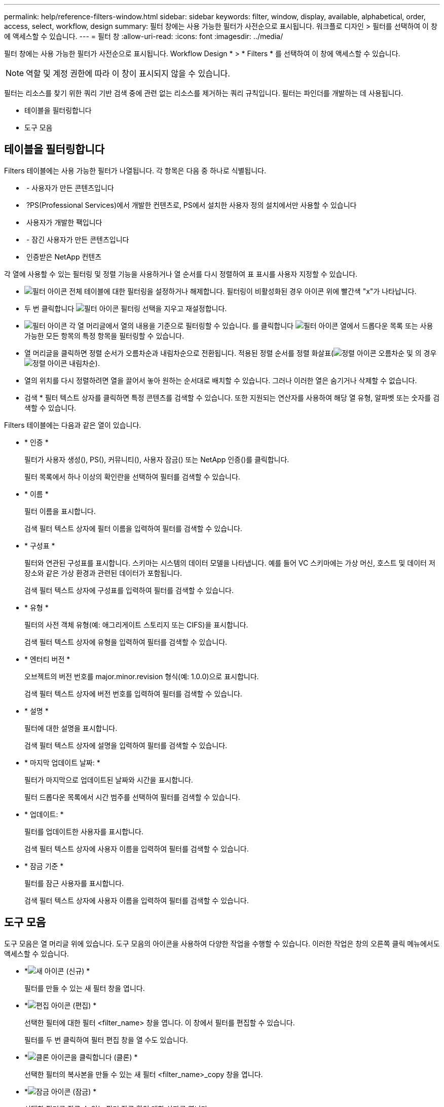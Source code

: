 ---
permalink: help/reference-filters-window.html 
sidebar: sidebar 
keywords: filter, window, display, available, alphabetical, order, access, select, workflow, design 
summary: 필터 창에는 사용 가능한 필터가 사전순으로 표시됩니다. 워크플로 디자인 > 필터를 선택하여 이 창에 액세스할 수 있습니다. 
---
= 필터 창
:allow-uri-read: 
:icons: font
:imagesdir: ../media/


[role="lead"]
필터 창에는 사용 가능한 필터가 사전순으로 표시됩니다. Workflow Design * > * Filters * 를 선택하여 이 창에 액세스할 수 있습니다.


NOTE: 역할 및 계정 권한에 따라 이 창이 표시되지 않을 수 있습니다.

필터는 리소스를 찾기 위한 쿼리 기반 검색 중에 관련 없는 리소스를 제거하는 쿼리 규칙입니다. 필터는 파인더를 개발하는 데 사용됩니다.

* 테이블을 필터링합니다
* 도구 모음




== 테이블을 필터링합니다

Filters 테이블에는 사용 가능한 필터가 나열됩니다. 각 항목은 다음 중 하나로 식별됩니다.

* image:../media/community_certification.gif[""] - 사용자가 만든 콘텐츠입니다
* image:../media/ps_certified_icon_wfa.gif[""] ?PS(Professional Services)에서 개발한 컨텐츠로, PS에서 설치한 사용자 정의 설치에서만 사용할 수 있습니다
* image:../media/community_certification.gif[""] 사용자가 개발한 팩입니다
* image:../media/lock_icon_wfa.gif[""] - 잠긴 사용자가 만든 콘텐츠입니다
* image:../media/netapp_certified.gif[""] 인증받은 NetApp 컨텐츠


각 열에 사용할 수 있는 필터링 및 정렬 기능을 사용하거나 열 순서를 다시 정렬하여 표 표시를 사용자 지정할 수 있습니다.

* image:../media/filter_icon_wfa.gif["필터 아이콘"] 전체 테이블에 대한 필터링을 설정하거나 해제합니다. 필터링이 비활성화된 경우 아이콘 위에 빨간색 "x"가 나타납니다.
* 두 번 클릭합니다 image:../media/filter_icon_wfa.gif["필터 아이콘"] 필터링 선택을 지우고 재설정합니다.
* image:../media/wfa_filter_icon.gif["필터 아이콘"] 각 열 머리글에서 열의 내용을 기준으로 필터링할 수 있습니다. 를 클릭합니다 image:../media/wfa_filter_icon.gif["필터 아이콘"] 열에서 드롭다운 목록 또는 사용 가능한 모든 항목의 특정 항목을 필터링할 수 있습니다.
* 열 머리글을 클릭하면 정렬 순서가 오름차순과 내림차순으로 전환됩니다. 적용된 정렬 순서를 정렬 화살표(image:../media/wfa_sortarrow_up_icon.gif["정렬 아이콘"] 오름차순 및 의 경우 image:../media/wfa_sortarrow_down_icon.gif["정렬 아이콘"] 내림차순).
* 열의 위치를 다시 정렬하려면 열을 끌어서 놓아 원하는 순서대로 배치할 수 있습니다. 그러나 이러한 열은 숨기거나 삭제할 수 없습니다.
* 검색 * 필터 텍스트 상자를 클릭하면 특정 콘텐츠를 검색할 수 있습니다. 또한 지원되는 연산자를 사용하여 해당 열 유형, 알파벳 또는 숫자를 검색할 수 있습니다.


Filters 테이블에는 다음과 같은 열이 있습니다.

* * 인증 *
+
필터가 사용자 생성(image:../media/community_certification.gif[""]), PS(image:../media/ps_certified_icon_wfa.gif[""]), 커뮤니티(image:../media/community_certification.gif[""]), 사용자 잠금(image:../media/lock_icon_wfa.gif[""]) 또는 NetApp 인증(image:../media/netapp_certified.gif[""])를 클릭합니다.

+
필터 목록에서 하나 이상의 확인란을 선택하여 필터를 검색할 수 있습니다.

* * 이름 *
+
필터 이름을 표시합니다.

+
검색 필터 텍스트 상자에 필터 이름을 입력하여 필터를 검색할 수 있습니다.

* * 구성표 *
+
필터와 연관된 구성표를 표시합니다. 스키마는 시스템의 데이터 모델을 나타냅니다. 예를 들어 VC 스키마에는 가상 머신, 호스트 및 데이터 저장소와 같은 가상 환경과 관련된 데이터가 포함됩니다.

+
검색 필터 텍스트 상자에 구성표를 입력하여 필터를 검색할 수 있습니다.

* * 유형 *
+
필터의 사전 객체 유형(예: 애그리게이트 스토리지 또는 CIFS)을 표시합니다.

+
검색 필터 텍스트 상자에 유형을 입력하여 필터를 검색할 수 있습니다.

* * 엔터티 버전 *
+
오브젝트의 버전 번호를 major.minor.revision 형식(예: 1.0.0)으로 표시합니다.

+
검색 필터 텍스트 상자에 버전 번호를 입력하여 필터를 검색할 수 있습니다.

* * 설명 *
+
필터에 대한 설명을 표시합니다.

+
검색 필터 텍스트 상자에 설명을 입력하여 필터를 검색할 수 있습니다.

* * 마지막 업데이트 날짜: *
+
필터가 마지막으로 업데이트된 날짜와 시간을 표시합니다.

+
필터 드롭다운 목록에서 시간 범주를 선택하여 필터를 검색할 수 있습니다.

* * 업데이트: *
+
필터를 업데이트한 사용자를 표시합니다.

+
검색 필터 텍스트 상자에 사용자 이름을 입력하여 필터를 검색할 수 있습니다.

* * 잠금 기준 *
+
필터를 잠근 사용자를 표시합니다.

+
검색 필터 텍스트 상자에 사용자 이름을 입력하여 필터를 검색할 수 있습니다.





== 도구 모음

도구 모음은 열 머리글 위에 있습니다. 도구 모음의 아이콘을 사용하여 다양한 작업을 수행할 수 있습니다. 이러한 작업은 창의 오른쪽 클릭 메뉴에서도 액세스할 수 있습니다.

* *image:../media/new_wfa_icon.gif["새 아이콘"] (신규) *
+
필터를 만들 수 있는 새 필터 창을 엽니다.

* *image:../media/edit_wfa_icon.gif["편집 아이콘"] (편집) *
+
선택한 필터에 대한 필터 <filter_name> 창을 엽니다. 이 창에서 필터를 편집할 수 있습니다.

+
필터를 두 번 클릭하여 필터 편집 창을 열 수도 있습니다.

* *image:../media/clone_wfa_icon.gif["클론 아이콘을 클릭합니다"] (클론) *
+
선택한 필터의 복사본을 만들 수 있는 새 필터 <filter_name>_copy 창을 엽니다.

* *image:../media/lock_wfa_icon.gif["잠금 아이콘"] (잠금) *
+
선택한 필터를 잠글 수 있는 필터 잠금 확인 대화 상자를 엽니다.

* *image:../media/unlock_wfa_icon.gif["잠금 해제 아이콘"] (잠금 해제) *
+
선택한 필터의 잠금을 해제할 수 있는 필터 잠금 해제 확인 대화 상자를 엽니다.

+
이 옵션은 잠긴 필터에 대해서만 활성화됩니다. 관리자는 다른 사용자가 잠근 필터의 잠금을 해제할 수 있습니다.

* *image:../media/delete_wfa_icon.gif["삭제 아이콘"] (삭제) *
+
선택한 사용자 생성 필터를 삭제할 수 있는 필터 삭제 확인 대화 상자를 엽니다.

+

NOTE: WFA 필터, PS 필터 또는 샘플 필터는 삭제할 수 없습니다.

* *image:../media/export_wfa_icon.gif["내보내기 아이콘"] (내보내기) *
+
선택한 사용자 생성 필터를 내보낼 수 있습니다.

+

NOTE: WFA 필터, PS 필터 또는 샘플 필터는 내보낼 수 없습니다.

* *image:../media/test_wfa_icon.gif["테스트 아이콘"] (테스트) *
+
선택한 필터를 테스트할 수 있는 테스트 필터 대화 상자를 엽니다.

* *image:../media/add_to_pack.png["팩 아이콘에 추가"] (팩에 추가) *
+
팩 필터에 추가 대화 상자를 엽니다. 이 대화 상자에서 편집 가능한 팩에 필터 및 신뢰할 수 있는 요소를 추가할 수 있습니다.

+

NOTE: Add to Pack 기능은 인증이 None으로 설정된 필터에 대해서만 활성화됩니다.

* *image:../media/remove_from_pack.png["팩에서 제거 아이콘"] (팩에서 제거) *
+
선택한 필터에 대해 팩 필터에서 제거 대화 상자를 엽니다. 이 대화 상자에서 팩을 삭제하거나 팩에서 필터를 제거할 수 있습니다.

+

NOTE: 인증에서 제거 기능은 인증이 없음으로 설정된 필터에 대해서만 활성화됩니다.


